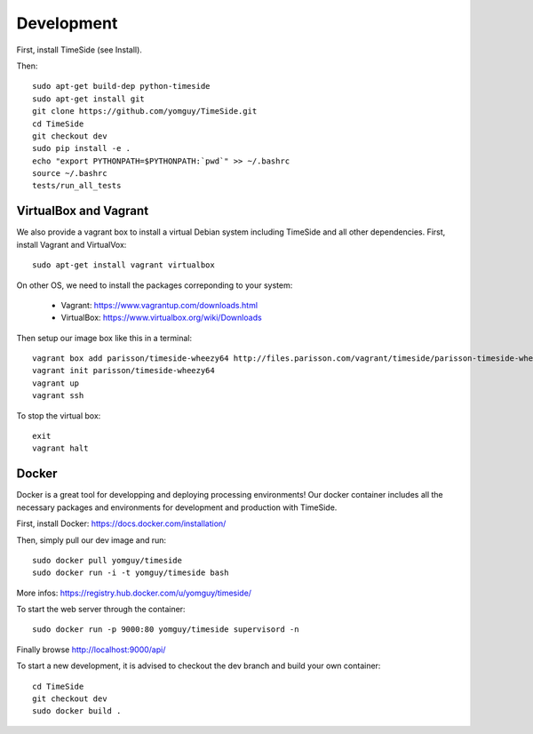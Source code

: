 Development
===========

|travis_dev| |coveralls_dev|

.. |travis_dev| image:: https://secure.travis-ci.org/yomguy/TimeSide.png?branch=dev
    :target: https://travis-ci.org/yomguy/TimeSide/

.. |coveralls_dev| image:: https://coveralls.io/repos/yomguy/TimeSide/badge.png?branch=dev
  :target: https://coveralls.io/r/yomguy/TimeSide?branch=dev

First, install TimeSide (see Install).

Then::

 sudo apt-get build-dep python-timeside
 sudo apt-get install git
 git clone https://github.com/yomguy/TimeSide.git
 cd TimeSide
 git checkout dev
 sudo pip install -e .
 echo "export PYTHONPATH=$PYTHONPATH:`pwd`" >> ~/.bashrc
 source ~/.bashrc
 tests/run_all_tests

VirtualBox and Vagrant
-----------------------

We also provide a vagrant box to install a virtual Debian system including TimeSide and all other dependencies.
First, install Vagrant and VirtualVox::

 sudo apt-get install vagrant virtualbox

On other OS, we need to install the packages correponding to your system:

 * Vagrant: https://www.vagrantup.com/downloads.html
 * VirtualBox: https://www.virtualbox.org/wiki/Downloads

Then setup our image box like this in a terminal::

 vagrant box add parisson/timeside-wheezy64 http://files.parisson.com/vagrant/timeside/parisson-timeside-wheezy64.box
 vagrant init parisson/timeside-wheezy64
 vagrant up
 vagrant ssh

To stop the virtual box::

 exit
 vagrant halt


Docker
-------

Docker is a great tool for developping and deploying processing environments! Our docker container includes all the necessary packages and environments for development and production with TimeSide.

First, install Docker: https://docs.docker.com/installation/

Then, simply pull our dev image and run::

  sudo docker pull yomguy/timeside
  sudo docker run -i -t yomguy/timeside bash

More infos: https://registry.hub.docker.com/u/yomguy/timeside/

To start the web server through the container::

  sudo docker run -p 9000:80 yomguy/timeside supervisord -n

Finally browse http://localhost:9000/api/

To start a new development, it is advised to checkout the dev branch and build your own container::

  cd TimeSide
  git checkout dev
  sudo docker build .

